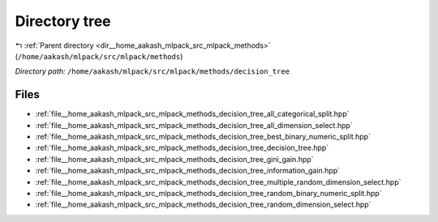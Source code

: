 .. _dir__home_aakash_mlpack_src_mlpack_methods_decision_tree:


Directory tree
==============


|exhale_lsh| :ref:`Parent directory <dir__home_aakash_mlpack_src_mlpack_methods>` (``/home/aakash/mlpack/src/mlpack/methods``)

.. |exhale_lsh| unicode:: U+021B0 .. UPWARDS ARROW WITH TIP LEFTWARDS

*Directory path:* ``/home/aakash/mlpack/src/mlpack/methods/decision_tree``


Files
-----

- :ref:`file__home_aakash_mlpack_src_mlpack_methods_decision_tree_all_categorical_split.hpp`
- :ref:`file__home_aakash_mlpack_src_mlpack_methods_decision_tree_all_dimension_select.hpp`
- :ref:`file__home_aakash_mlpack_src_mlpack_methods_decision_tree_best_binary_numeric_split.hpp`
- :ref:`file__home_aakash_mlpack_src_mlpack_methods_decision_tree_decision_tree.hpp`
- :ref:`file__home_aakash_mlpack_src_mlpack_methods_decision_tree_gini_gain.hpp`
- :ref:`file__home_aakash_mlpack_src_mlpack_methods_decision_tree_information_gain.hpp`
- :ref:`file__home_aakash_mlpack_src_mlpack_methods_decision_tree_multiple_random_dimension_select.hpp`
- :ref:`file__home_aakash_mlpack_src_mlpack_methods_decision_tree_random_binary_numeric_split.hpp`
- :ref:`file__home_aakash_mlpack_src_mlpack_methods_decision_tree_random_dimension_select.hpp`


